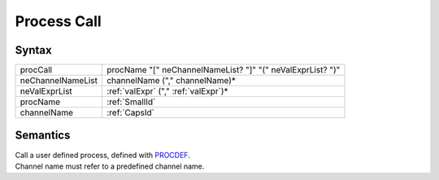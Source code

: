 Process Call
===================================

Syntax
-----------------------

================= ==========================================================
procCall          procName "[" neChannelNameList? "]" "(" neValExprList? ")"
neChannelNameList channelName ("," channelName)\*
neValExprList     :ref:`valExpr` ("," :ref:`valExpr`)\*
procName          :ref:`SmallId`
channelName       :ref:`CapsId`
================= ==========================================================

Semantics
-----------------------------

| Call a user defined process, defined with `PROCDEF <ProcDefs>`__.
| Channel name must refer to a predefined channel name.
